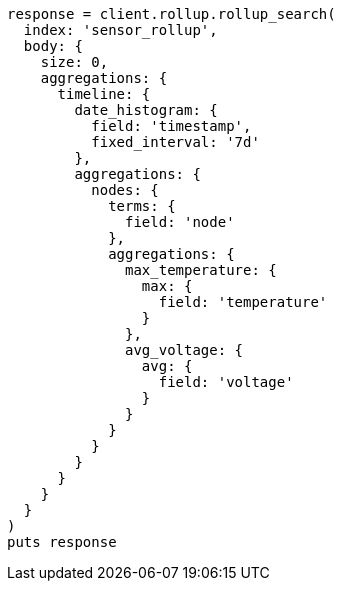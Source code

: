 [source, ruby]
----
response = client.rollup.rollup_search(
  index: 'sensor_rollup',
  body: {
    size: 0,
    aggregations: {
      timeline: {
        date_histogram: {
          field: 'timestamp',
          fixed_interval: '7d'
        },
        aggregations: {
          nodes: {
            terms: {
              field: 'node'
            },
            aggregations: {
              max_temperature: {
                max: {
                  field: 'temperature'
                }
              },
              avg_voltage: {
                avg: {
                  field: 'voltage'
                }
              }
            }
          }
        }
      }
    }
  }
)
puts response
----
